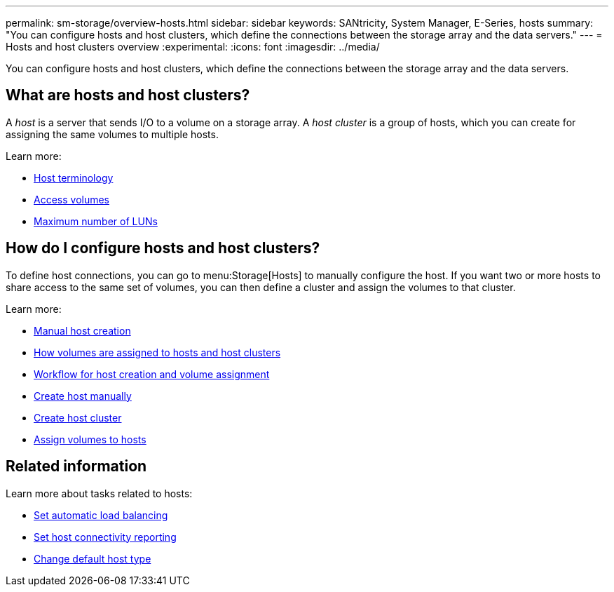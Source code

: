 ---
permalink: sm-storage/overview-hosts.html
sidebar: sidebar
keywords: SANtricity, System Manager, E-Series, hosts
summary: "You can configure hosts and host clusters, which define the connections between the storage array and the data servers."
---
= Hosts and host clusters overview
:experimental:
:icons: font
:imagesdir: ../media/

[.lead]
You can configure hosts and host clusters, which define the connections between the storage array and the data servers.

== What are hosts and host clusters?
A _host_ is a server that sends I/O to a volume on a storage array. A _host cluster_ is a group of hosts, which you can create for assigning the same volumes to multiple hosts.

Learn more:

* link:host-terminology.html[Host terminology]
* link:access-volumes.html[Access volumes]
* link:maximum-number-of-luns.html[Maximum number of LUNs]


== How do I configure hosts and host clusters?

To define host connections, you can go to menu:Storage[Hosts] to manually configure the host. If you want two or more hosts to share access to the same set of volumes, you can then define a cluster and assign the volumes to that cluster.

Learn more:

* link:manual-host-creation.html[Manual host creation]
* link:how-volumes-are-assigned-to-hosts-and-host-clusters.html[How volumes are assigned to hosts and host clusters]
* link:workflow-for-creating-hosts-and-assigning-volumes.html[Workflow for host creation and volume assignment]
* link:create-host-manually.html[Create host manually]
* link:create-host-cluster.html[Create host cluster]
* link:assign-volumes.html[Assign volumes to hosts]

== Related information
Learn more about tasks related to hosts:

* link:../sm-settings/set-automatic-load-balancing.html[Set automatic load balancing]
* link:../sm-settings/set-host-connectivity-reporting.html[Set host connectivity reporting]
* link:../sm-settings/change-default-host-type.html[Change default host type]
